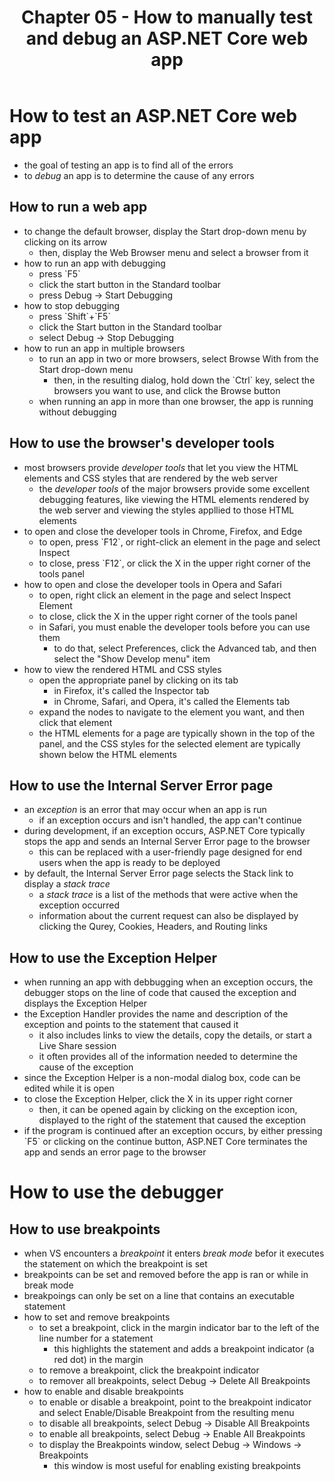 #+TITLE: Chapter 05 - How to manually test and debug an ASP.NET Core web app

* How to test an ASP.NET Core web app
- the goal of testing an app is to find all of the errors
- to /debug/ an app is to determine the cause of any errors
** How to run a web app
- to change the default browser, display the Start drop-down menu by clicking on its arrow
  + then, display the Web Browser menu and select a browser from it
- how to run an app with debugging
  + press `F5`
  + click the start button in the Standard toolbar
  + press Debug -> Start Debugging
- how to stop debugging
  + press `Shift`+`F5`
  + click the Start button in the Standard toolbar
  + select Debug -> Stop Debugging
- how to run an app in multiple browsers
  + to run an app in two or more browsers, select Browse With from the Start drop-down menu
    - then, in the resulting dialog, hold down the `Ctrl` key, select the browsers you want to use, and click the Browse button
  + when running an app in more than one browser, the app is running without debugging
** How to use the browser's developer tools
- most browsers provide /developer tools/ that let you view the HTML elements and CSS styles that are rendered by the web server
  + the /developer tools/ of the major browsers provide some excellent debugging features, like viewing the HTML elements rendered by the web server and viewing the styles appllied to those HTML elements
- to open and close the developer tools in Chrome, Firefox, and Edge
  + to open, press `F12`, or right-click an element in the page and select Inspect
  + to close, press `F12`, or click the X in the upper right corner of the tools panel
- how to open and close the developer tools in Opera and Safari
  + to open, right click an element in the page and select Inspect Element
  + to close, click the X in the upper right corner of the tools panel
  + in Safari, you must enable the developer tools before you can use them
    - to do that, select Preferences, click the Advanced tab, and then select the "Show Develop menu" item
- how to view the rendered HTML and CSS styles
  + open the appropriate panel by clicking on its tab
    - in Firefox, it's called the Inspector tab
    - in Chrome, Safari, and Opera, it's called the Elements tab
  + expand the nodes to navigate to the element you want, and then click that element
  + the HTML elements for a page are typically shown in the top of the panel, and the CSS styles for the selected element are typically shown below the HTML elements
** How to use the Internal Server Error page
- an /exception/ is an error that may occur when an app is run
  + if an exception occurs and isn't handled, the app can't continue
- during development, if an exception occurs, ASP.NET Core typically stops the app and sends an Internal Server Error page to the browser
  + this can be replaced with a user-friendly page designed for end users when the app is ready to be deployed
- by default, the Internal Server Error page selects the Stack link to display a /stack trace/
  + a /stack trace/ is a list of the methods that were active when the exception occurred
  + information about the current request can also be displayed by clicking the Qurey, Cookies, Headers, and Routing links
** How to use the Exception Helper
- when running an app with debbugging when an exception occurs, the debugger stops on the line of code that caused the exception and displays the Exception Helper
- the Exception Handler provides the name and description of the exception and points to the statement that caused it
  + it also includes links to view the details, copy the details, or start a Live Share session
  + it often provides all of the information needed to determine the cause of the exception
- since the Exception Helper is a non-modal dialog box, code can be edited while it is open
- to close the Exception Helper, click the X in its upper right corner
  + then, it can be opened again by clicking on the exception icon, displayed to the right of the statement that caused the exception
- if the program is continued after an exception occurs, by either pressing `F5` or clicking on the continue button, ASP.NET Core terminates the app and sends an error page to the browser
* How to use the debugger
** How to use breakpoints
- when VS encounters a /breakpoint/ it enters /break mode/ befor it executes the statement on which the breakpoint is set
- breakpoints can be set and removed before the app is ran or while in break mode
- breakpoings can only be set on a line that contains an executable statement
- how to set and remove breakpoints
  + to set a breakpoint, click in the margin indicator bar to the left of the line number for a statement
    - this highlights the statement and adds a breakpoint indicator (a red dot) in the margin
  + to remove a breakpoint, click the breakpoint indicator
  + to remover all breakpoints, select Debug -> Delete All Breakpoints
- how to enable and disable breakpoints
  + to enable or disable a breakpoint, point to the breakpoint indicator and select Enable/Disable Breakpoint from the resulting menu
  + to disable all breakpoints, select Debug -> Disable All Breakpoints
  + to enable all breakpoints, select Debug -> Enable All Breakpoints
  + to display the Breakpoints window, select Debug -> Windows -> Breakpoints
    - this window is most useful for enabling existing breakpoints
